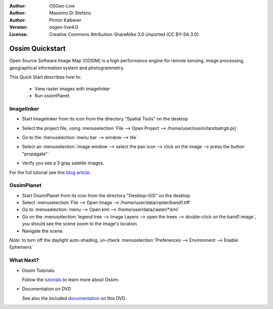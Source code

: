 :Author: OSGeo-Live
:Author: Massimo Di Stefano
:Author: Pirmin Kalberer
:Version: osgeo-live4.0
:License: Creative Commons Attribution-ShareAlike 3.0 Unported  (CC BY-SA 3.0)

.. _ossim-quickstart:
 
.. image:: ../../images/project_logos/logo-ossim.gif
  :scale: 80 %
  :alt: project logo
  :align: right

********************************************************************************
Ossim Quickstart 
********************************************************************************

Open Source Software Image Map (OOSIM) is a high performance engine for remote sensing,
image processing, geographical information system and photogrammetry.

This Quick Start describes how to:

  * View raster images with imagelinker
  * Run ossimPlanet

Imagelinker
================================================================================

* Start Imagelinker from its icon from the directory "Spatial Tools" on the desktop 
* Select the project file, using :menuselection:`File --> Open Project --> /home/user/ossim/landsatrgb.prj`
* Go to the :menuselection:`menu bar --> window --> tile`
* Select an :menuselection:`image window --> select the pan icon --> click on the image --> press the button "propagate"`
* Verify you see a 3 gray satelite images. 

  .. image:: ../../images/screenshots/800x600/ossim_imagelinker2.jpg
     :scale: 100 %

For the full tutorial see this `blog article`_.

.. _`blog article`: http://www.geofemengineering.it/GeofemEngineering/Blog/Voci/2010/3/15_OSGEO_-_Live_-_DVD_-_%22running_imagelinker%22.html


OssimPlanet
================================================================================

* Start OssimPlanet from its icon from the directory "Desktop-GIS" on the desktop 

* Select :menuselection:`File --> Open Image --> /home/user/data/raster/band1.tiff`

* Go to :menuselection:`menu --> Open kml --> /home/user/data/raster/*.kml`

* Go on the :menuselection:`legend tree --> Image Layers --> open the trees --> double-click on the band1 image`,
  you should see the scene zoom to the image's location 

* Navigate the scene.


`Note`: to turn off the daylight auto-shading, un-check :menuselection:`Preferences --> Environment --> Enable Ephemeris`


What Next?
================================================================================

* Ossim Tutorials

  Follow the tutorials_ to learn more about Ossim.

.. _tutorials: http://download.osgeo.org/ossim/tutorials/pdfs/

* Documentation on DVD

  See also the included documentation_ on this DVD.

.. _documentation: ../../ossim/

